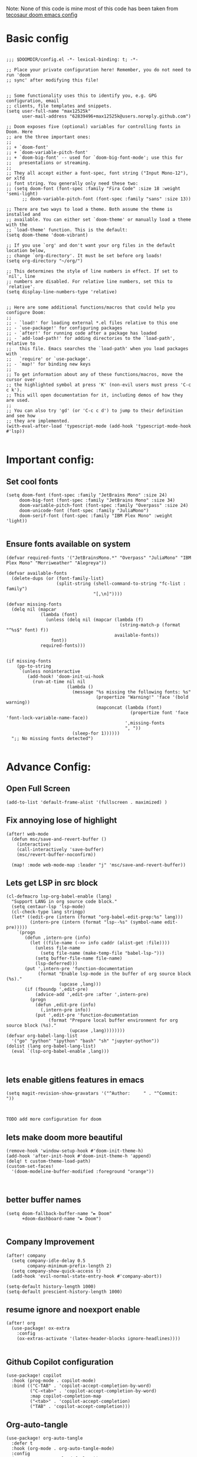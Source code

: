 
Note: None of this code is mine
most of this code has been taken from [[https://tecosaur.github.io/emacs-config/config.html][tecosaur doom emacs config]]
*  Basic config

#+begin_src elisp

;;; $DOOMDIR/config.el -*- lexical-binding: t; -*-

;; Place your private configuration here! Remember, you do not need to run 'doom
;; sync' after modifying this file!


;; Some functionality uses this to identify you, e.g. GPG configuration, email
;; clients, file templates and snippets.
(setq user-full-name "max12525k"
      user-mail-address "62839496+max12525k@users.noreply.github.com")

;; Doom exposes five (optional) variables for controlling fonts in Doom. Here
;; are the three important ones:
;;
;; + `doom-font'
;; + `doom-variable-pitch-font'
;; + `doom-big-font' -- used for `doom-big-font-mode'; use this for
;;   presentations or streaming.
;;
;; They all accept either a font-spec, font string ("Input Mono-12"), or xlfd
;; font string. You generally only need these two:
;; (setq doom-font (font-spec :family "Fira Code" :size 18 :weight 'semi-light)
      ;; doom-variable-pitch-font (font-spec :family "sans" :size 13))

;; There are two ways to load a theme. Both assume the theme is installed and
;; available. You can either set `doom-theme' or manually load a theme with the
;; `load-theme' function. This is the default:
(setq doom-theme 'doom-vibrant)

;; If you use `org' and don't want your org files in the default location below,
;; change `org-directory'. It must be set before org loads!
(setq org-directory "~/org/")

;; This determines the style of line numbers in effect. If set to `nil', line
;; numbers are disabled. For relative line numbers, set this to `relative'.
(setq display-line-numbers-type 'relative)


;; Here are some additional functions/macros that could help you configure Doom:
;;
;; - `load!' for loading external *.el files relative to this one
;; - `use-package!' for configuring packages
;; - `after!' for running code after a package has loaded
;; - `add-load-path!' for adding directories to the `load-path', relative to
;;   this file. Emacs searches the `load-path' when you load packages with
;;   `require' or `use-package'.
;; - `map!' for binding new keys
;;
;; To get information about any of these functions/macros, move the cursor over
;; the highlighted symbol at press 'K' (non-evil users must press 'C-c c k').
;; This will open documentation for it, including demos of how they are used.
;;
;; You can also try 'gd' (or 'C-c c d') to jump to their definition and see how
;; they are implemented.
(with-eval-after-load 'typescript-mode (add-hook 'typescript-mode-hook #'lsp))

#+end_src

#+RESULTS:

* Important config:
** Set cool fonts

#+begin_src elisp
(setq doom-font (font-spec :family "JetBrains Mono" :size 24)
     doom-big-font (font-spec :family "JetBrains Mono" :size 34)
     doom-variable-pitch-font (font-spec :family "Overpass" :size 24)
     doom-unicode-font (font-spec :family "JuliaMono")
     doom-serif-font (font-spec :family "IBM Plex Mono" :weight 'light))

#+end_src

#+RESULTS:
: #<font-spec nil nil IBM\ Plex\ Mono nil nil light nil nil nil nil nil nil nil>

** Ensure fonts available on system

#+begin_src elisp
(defvar required-fonts '("JetBrainsMono.*" "Overpass" "JuliaMono" "IBM Plex Mono" "Merriweather" "Alegreya"))

(defvar available-fonts
  (delete-dups (or (font-family-list)
                   (split-string (shell-command-to-string "fc-list : family")
                                 "[,\n]"))))

(defvar missing-fonts
  (delq nil (mapcar
             (lambda (font)
               (unless (delq nil (mapcar (lambda (f)
                                           (string-match-p (format "^%s$" font) f))
                                         available-fonts))
                 font))
             required-fonts)))


(if missing-fonts
    (pp-to-string
     `(unless noninteractive
        (add-hook! 'doom-init-ui-hook
          (run-at-time nil nil
                       (lambda ()
                         (message "%s missing the following fonts: %s"
                                  (propertize "Warning!" 'face '(bold warning))
                                  (mapconcat (lambda (font)
                                               (propertize font 'face 'font-lock-variable-name-face))
                                             ',missing-fonts
                                             ", "))
                         (sleep-for 1))))))
  ";; No missing fonts detected")

#+end_src
* Advance Config:

** Open Full Screen

#+begin_src elisp
(add-to-list 'default-frame-alist '(fullscreen . maximized) )
#+end_src

** Fix annoying lose of highlight

#+begin_src elisp
(after! web-mode
  (defun msc/save-and-revert-buffer ()
    (interactive)
    (call-interactively 'save-buffer)
    (msc/revert-buffer-noconfirm))

  (map! :mode web-mode-map :leader "j" 'msc/save-and-revert-buffer))
#+end_src

** Lets get LSP in src block

#+begin_src elisp
(cl-defmacro lsp-org-babel-enable (lang)
  "Support LANG in org source code block."
  (setq centaur-lsp 'lsp-mode)
  (cl-check-type lang stringp)
  (let* ((edit-pre (intern (format "org-babel-edit-prep:%s" lang)))
         (intern-pre (intern (format "lsp--%s" (symbol-name edit-pre)))))
    `(progn
       (defun ,intern-pre (info)
         (let ((file-name (->> info caddr (alist-get :file))))
           (unless file-name
             (setq file-name (make-temp-file "babel-lsp-")))
           (setq buffer-file-name file-name)
           (lsp-deferred)))
       (put ',intern-pre 'function-documentation
            (format "Enable lsp-mode in the buffer of org source block (%s)."
                    (upcase ,lang)))
       (if (fboundp ',edit-pre)
           (advice-add ',edit-pre :after ',intern-pre)
         (progn
           (defun ,edit-pre (info)
             (,intern-pre info))
           (put ',edit-pre 'function-documentation
                (format "Prepare local buffer environment for org source block (%s)."
                        (upcase ,lang))))))))
(defvar org-babel-lang-list
  '("go" "python" "ipython" "bash" "sh" "jupyter-python"))
(dolist (lang org-babel-lang-list)
  (eval `(lsp-org-babel-enable ,lang)))


#+end_src



** lets enable gitlens features in emacs

#+begin_src elisp
(setq magit-revision-show-gravatars '("^Author:     " . "^Commit:     "))


#+end_src

#+RESULTS:
: (^Author:      . ^Commit:     )

: TODO add more configuration for doom

** lets make doom more beautiful

#+begin_src elisp
(remove-hook 'window-setup-hook #'doom-init-theme-h)
(add-hook 'after-init-hook #'doom-init-theme-h 'append)
(delq! t custom-theme-load-path)
(custom-set-faces!
  '(doom-modeline-buffer-modified :foreground "orange"))


#+end_src

#+RESULTS:
| doom--customize-themes-h-42 |


**  better buffer names

#+begin_src elisp
(setq doom-fallback-buffer-name "► Doom"
      +doom-dashboard-name "► Doom")

#+end_src

#+RESULTS:
: ► Doom

** Company Improvement

#+begin_src elisp
(after! company
  (setq company-idle-delay 0.5
        company-minimum-prefix-length 2)
  (setq company-show-quick-access t)
  (add-hook 'evil-normal-state-entry-hook #'company-abort))

(setq-default history-length 1000)
(setq-default prescient-history-length 1000)
#+end_src

#+RESULTS:
: 1000

** resume ignore and noexport enable
#+begin_src elisp
(after! org
  (use-package! ox-extra
    :config
    (ox-extras-activate '(latex-header-blocks ignore-headlines))))

#+end_src

#+RESULTS:
: t

** Github Copilot configuration
#+begin_src elisp
(use-package! copilot
  :hook (prog-mode . copilot-mode)
  :bind (("C-TAB" . 'copilot-accept-completion-by-word)
         ("C-<tab>" . 'copilot-accept-completion-by-word)
         :map copilot-completion-map
         ("<tab>" . 'copilot-accept-completion)
         ("TAB" . 'copilot-accept-completion)))
#+end_src

#+RESULTS:

** Org-auto-tangle

#+begin_src elisp
(use-package! org-auto-tangle
  :defer t
  :hook (org-mode . org-auto-tangle-mode)
  :config
  (setq org-auto-tangle-default t))

#+end_src

#+RESULTS:

** add awesome-cv
#+begin_src elisp

; after org
(use-package! ox-awesomecv
  :after org)

#+end_src
